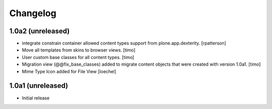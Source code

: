 Changelog
=========

1.0a2 (unreleased)
------------------

- integrate constrain container allowed content types support from
  plone.app.dexterity.
  [rpatterson]

- Move all templates from skins to browser views.
  [timo]

- User custom base classes for all content types.
  [timo]

- Migration view (@@fix_base_classes) added to migrate content objects that
  were created with version 1.0a1.
  [timo]
  
- Mime Type Icon added for File View [loechel] 


1.0a1 (unreleased)
------------------

- Initial release
